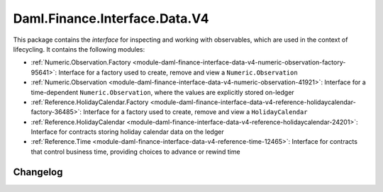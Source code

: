 .. Copyright (c) 2023 Digital Asset (Switzerland) GmbH and/or its affiliates. All rights reserved.
.. SPDX-License-Identifier: Apache-2.0

Daml.Finance.Interface.Data.V4
##############################

This package contains the *interface* for inspecting and working with observables, which are used
in the context of lifecycling. It contains the following modules:

- :ref:`Numeric.Observation.Factory <module-daml-finance-interface-data-v4-numeric-observation-factory-95641>`:
  Interface for a factory used to create, remove and view a ``Numeric.Observation``
- :ref:`Numeric.Observation <module-daml-finance-interface-data-v4-numeric-observation-41921>`:
  Interface for a time-dependent ``Numeric.Observation``, where the values are explicitly stored
  on-ledger
- :ref:`Reference.HolidayCalendar.Factory <module-daml-finance-interface-data-v4-reference-holidaycalendar-factory-36485>`:
  Interface for a factory used to create, remove and view a ``HolidayCalendar``
- :ref:`Reference.HolidayCalendar <module-daml-finance-interface-data-v4-reference-holidaycalendar-24201>`:
  Interface for contracts storing holiday calendar data on the ledger
- :ref:`Reference.Time <module-daml-finance-interface-data-v4-reference-time-12465>`:
  Interface for contracts that control business time, providing choices to advance or rewind time

Changelog
*********
